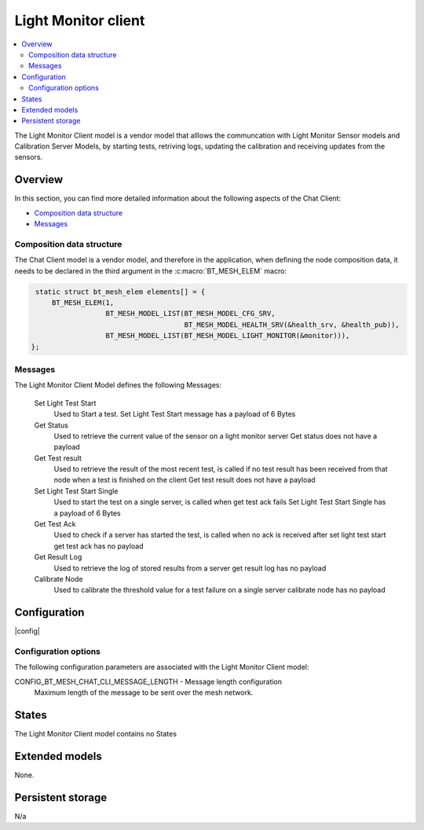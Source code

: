 .. _bt_mesh_chat_client_model:

Light Monitor client
#################

.. contents::
   :local:
   :depth: 2

The Light Monitor Client model is a vendor model that alllows the communcation with Light Monitor Sensor models and Calibration Server Models, by starting tests, retriving logs, updating the calibration and receiving updates from the sensors. 

Overview
********

In this section, you can find more detailed information about the following aspects of the Chat Client:

* `Composition data structure`_
* `Messages`_

.. _bt_mesh_chat_client_model_composition:

Composition data structure
==========================

The Chat Client model is a vendor model, and therefore in the application, when defining the node composition data, it needs to be declared in the third argument in the :c:macro:`BT_MESH_ELEM` macro:

.. code-block:: c

    static struct bt_mesh_elem elements[] = {
	BT_MESH_ELEM(1,
		     BT_MESH_MODEL_LIST(BT_MESH_MODEL_CFG_SRV,
					BT_MESH_MODEL_HEALTH_SRV(&health_srv, &health_pub)),
		     BT_MESH_MODEL_LIST(BT_MESH_MODEL_LIGHT_MONITOR(&monitor))),
   };

.. _bt_mesh_chat_client_model_messages:

Messages
========

The Light Monitor Client Model defines the following Messages: 

 Set Light Test Start
      Used to Start a test.
      Set Light Test Start message has a payload of 6 Bytes

 Get Status
   Used to retrieve the current value of the sensor on a light monitor server 
   Get status does not have a payload

 Get Test result
   Used to retrieve the result of the most recent test, is called if no test result has been received from that node when a test is finished on the client
   Get test result does not have a payload
   
 Set Light Test Start Single
   Used to start the test on a single server, is called when get test ack fails
   Set Light Test Start Single has a payload of 6 Bytes

 Get Test Ack
   Used to check if a server has started the test, is called when no ack is received after set light test start
   get test ack has no payload

 Get Result Log
   Used to retrieve the log of stored results from a server
   get result log has no payload
   
 Calibrate Node
   Used to calibrate the threshold value for a test failure on a single server
   calibrate node has no payload


Configuration
*************
|config|

Configuration options
=====================

The following configuration parameters are associated with the Light Monitor Client model:

.. _CONFIG_BT_MESH_CHAT_CLI_MESSAGE_LENGTH:

CONFIG_BT_MESH_CHAT_CLI_MESSAGE_LENGTH - Message length configuration
   Maximum length of the message to be sent over the mesh network.

.. _bt_mesh_chat_client_model_states:

States
******

The Light Monitor Client model contains no States

Extended models
***************

None.

Persistent storage
******************

N/a